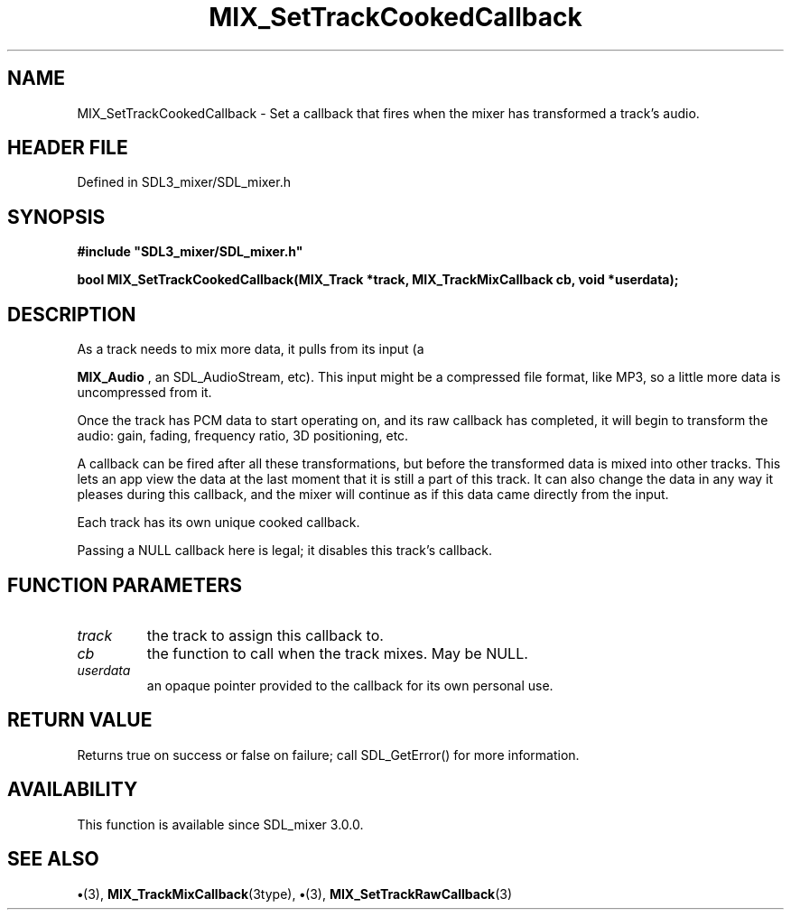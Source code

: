 .\" This manpage content is licensed under Creative Commons
.\"  Attribution 4.0 International (CC BY 4.0)
.\"   https://creativecommons.org/licenses/by/4.0/
.\" This manpage was generated from SDL_mixer's wiki page for MIX_SetTrackCookedCallback:
.\"   https://wiki.libsdl.org/SDL3_mixer/MIX_SetTrackCookedCallback
.\" Generated with SDL/build-scripts/wikiheaders.pl
.\"  revision 8c516fc
.\" Please report issues in this manpage's content at:
.\"   https://github.com/libsdl-org/sdlwiki/issues/new
.\" Please report issues in the generation of this manpage from the wiki at:
.\"   https://github.com/libsdl-org/SDL/issues/new?title=Misgenerated%20manpage%20for%20MIX_SetTrackCookedCallback
.\" SDL_mixer can be found at https://libsdl.org/projects/SDL_mixer/
.de URL
\$2 \(laURL: \$1 \(ra\$3
..
.if \n[.g] .mso www.tmac
.TH MIX_SetTrackCookedCallback 3 "SDL_mixer 3.1.0" "SDL_mixer" "SDL_mixer3 FUNCTIONS"
.SH NAME
MIX_SetTrackCookedCallback \- Set a callback that fires when the mixer has transformed a track's audio\[char46]
.SH HEADER FILE
Defined in SDL3_mixer/SDL_mixer\[char46]h

.SH SYNOPSIS
.nf
.B #include \(dqSDL3_mixer/SDL_mixer.h\(dq
.PP
.BI "bool MIX_SetTrackCookedCallback(MIX_Track *track, MIX_TrackMixCallback cb, void *userdata);
.fi
.SH DESCRIPTION
As a track needs to mix more data, it pulls from its input (a

.BR MIX_Audio
, an SDL_AudioStream, etc)\[char46] This input might be a
compressed file format, like MP3, so a little more data is uncompressed
from it\[char46]

Once the track has PCM data to start operating on, and its raw callback has
completed, it will begin to transform the audio: gain, fading, frequency
ratio, 3D positioning, etc\[char46]

A callback can be fired after all these transformations, but before the
transformed data is mixed into other tracks\[char46] This lets an app view the data
at the last moment that it is still a part of this track\[char46] It can also
change the data in any way it pleases during this callback, and the mixer
will continue as if this data came directly from the input\[char46]

Each track has its own unique cooked callback\[char46]

Passing a NULL callback here is legal; it disables this track's callback\[char46]

.SH FUNCTION PARAMETERS
.TP
.I track
the track to assign this callback to\[char46]
.TP
.I cb
the function to call when the track mixes\[char46] May be NULL\[char46]
.TP
.I userdata
an opaque pointer provided to the callback for its own personal use\[char46]
.SH RETURN VALUE
Returns true on success or false on failure; call SDL_GetError() for
more information\[char46]

.SH AVAILABILITY
This function is available since SDL_mixer 3\[char46]0\[char46]0\[char46]

.SH SEE ALSO
.BR \(bu (3),
.BR MIX_TrackMixCallback (3type),
.BR \(bu (3),
.BR MIX_SetTrackRawCallback (3)
